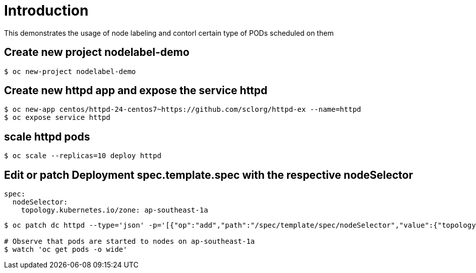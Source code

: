 
= Introduction

This demonstrates the usage of node labeling and contorl certain type of PODs scheduled on them

== Create new project nodelabel-demo
[source, bash]
----
$ oc new-project nodelabel-demo
----

== Create new httpd app and expose the service httpd
[source, bash]
----
$ oc new-app centos/httpd-24-centos7~https://github.com/sclorg/httpd-ex --name=httpd
$ oc expose service httpd
----

== scale httpd pods

[source, bash]
----
$ oc scale --replicas=10 deploy httpd 
----

== Edit or patch Deployment spec.template.spec with the respective nodeSelector

[source, yaml]
----
spec:
  nodeSelector:
    topology.kubernetes.io/zone: ap-southeast-1a
----

[source, bash]
----
$ oc patch dc httpd --type='json' -p='[{"op":"add","path":"/spec/template/spec/nodeSelector","value":{"topology.kubernetes.io/zone":"ap-southeast-1a"}}]'

# Observe that pods are started to nodes on ap-southeast-1a
$ watch 'oc get pods -o wide'
----
